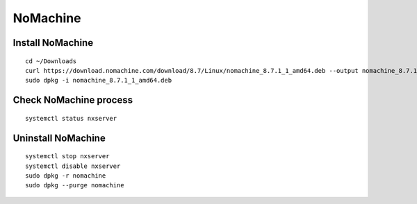 NoMachine
=========

Install NoMachine
~~~~~~~~~~~~~~~~~
::

    cd ~/Downloads
    curl https://download.nomachine.com/download/8.7/Linux/nomachine_8.7.1_1_amd64.deb --output nomachine_8.7.1_1_amd64.deb
    sudo dpkg -i nomachine_8.7.1_1_amd64.deb

Check NoMachine process
~~~~~~~~~~~~~~~~~~~~~~~
::

    systemctl status nxserver

Uninstall NoMachine
~~~~~~~~~~~~~~~~~~~
::

    systemctl stop nxserver
    systemctl disable nxserver
    sudo dpkg -r nomachine
    sudo dpkg --purge nomachine
